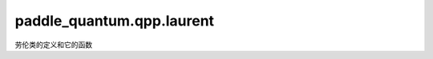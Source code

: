paddle\_quantum.qpp.laurent
===============================

劳伦类的定义和它的函数

.. py:class:: Laurent

   基类: :py:class:`object`

   为劳伦多项式定义的类，定义为 :math:`P:\mathbb{C}[X, X^{-1}] \to \mathbb{C} :x \mapsto \sum_{j = -L}^{L} p_j X^j`

   :param coef: 劳伦多项式系数的列表，排列为 :math:`\{p_{-L}, ..., p_{-1}, p_0, p_1, ..., p_L\}`
   :type coef: np.ndarray

   .. py:method:: __call__(X)

      计算P(X)的值
      :param X: 输入X
      :type X: Union[int, float, complex]

      :return: P(X)
      :rtype: complex

   .. py:property:: coef()

      以上升顺序给出多项式的系数序列
      
   .. py:property:: conj()

      给出多项式的共轭

   .. py:property:: roots()

      给出多项式根的列表
      
   .. py:property:: norm()

      给出多项式系数的绝对值平方之和

   .. py:property:: max_norm()

      给出多项式的系数的绝对值的最大值

   .. py:property:: parity()

      给出多项式的宇称
      
   .. py:method:: __copy__()

      复制劳伦多项式

      :return: 复制后的多项式
      :rtype: Laurent

   .. py:method:: __add__(other)

      劳伦多项式的相加

      :param other: 一个标量或一个劳伦多项式 :math:`Q(x) = \sum_{j = -L}^{L} q_{j} X^j`
      :type other: Any

      :raises TypeError: 不支持劳伦多项式和others的相加

   .. py:method:: __mul__(other)

      劳伦多项式的相乘

      :param other: 一个标量或一个劳伦多项式 :math:`Q(x) = \sum_{j = -L}^{L} q_{j} X^j`
      :type other: Any

      :raises TypeError: 不支持劳伦多项式和others的相乘

   .. py:method:: __sub__(other)

      劳伦多项式的相减

      :param other: 一个标量或一个劳伦多项式 :math:`Q(x) = \sum_{j = -L}^{L} q_{j} X^j`
      :type other: Any

   .. py:method:: __eq__(other)

      劳伦多项式的相等

      :param other: 一个标量或一个劳伦多项式 :math:`Q(x) = \sum_{j = -L}^{L} q_{j} X^j`
      :type other: Any

      :raises TypeError: 不支持劳伦多项式和 ``others`` 的相等

   .. py:method:: __str__()

      打印劳伦多项式

   .. py:method:: is_parity(p)

      检验劳伦多项式是否有确定宇称

      :param p: 宇称
      :type p: int

      :return:
        包含以下元素：

        -宇称是否是 ``p mod 2``
        -如果不是，返回破坏该宇称的绝对值最大的系数
        -如果不是，返回破坏该宇称的绝对值最小的系数
      :rtype: Tuple[bool, complex]

.. py:function:: revise_tol(t)

   回顾 ``TOL`` 的值

   :param t: TOL的值
   :type t: float

.. py:function:: ascending_coef(coef)

   通过 ``coef`` 从 ``P`` 和 ``Q`` 中计算角度

   :param coef: 排列成 :math:`\{ p_0, ..., p_L, p_{-L}, ..., p_{-1} \}` 的系数列表
   :type coef: np.ndarray

   :return: 排列成 :math:`\{ p_{-L}, ..., p_{-1}, p_0, p_1, ..., p_L \}` 的系数列表
   :rtype: np.ndarray

.. py:function:: remove_abs_error(data, tol)

   移除数据中的错误

   :param data: 数据数组
   :type data: np.ndarray
   :param tol: 容错率
   :type tol: Optional[float] = None

   :return: 除错后的数据
   :rtype: np.ndarray

.. py:function:: random_laurent_poly(deg, parity, is_real)

   随机生成一个劳伦多项式

   :param deg: 该多项式的度数
   :type deg: int
   :param parity: 该多项式的宇称，默认为 ``none``
   :type parity: Optional[int] = None
   :param is_real: 该多项式系数是否是实数，默认为 ``false``
   :type is_real: Optional[bool] = False

   :return: 一个模小于等于1的劳伦多项式
   :rtype: Laurent

.. py:function:: sqrt_generation(A)

   生成劳伦多项式 :math:`A` 的平方根

   :param A: 一个劳伦多项式
   :type A: Laurent

   :return: 一个模小于等于1的劳伦多项式
   :rtype: Laurent

.. py:function:: Q_generation(P)

   生成劳伦多项式 :math:`P` 的互补多项式

   :param P: 一个宇称为 :math:`deg` ，度数为 :math:`L` 的劳伦多项式
   :type P: Laurent

   :return: 一个宇称为 :math:`deg` ，度数为 :math:`L` 的劳伦多项式  :math:`Q` ，使得 :math:`PP^* + QQ^* = 1`
   :rtype: Laurent

.. py:function:: pair_generation(f)

   生成劳伦多项式 :math:`f` 的劳伦对

   :param f: 一个实的，偶次的，max_norm小于1的劳伦多项式
   :type f: Laurent

   :return: 劳伦多项式 :math:`P, Q` 使得  :math:`P = \sqrt{1 + f / 2}, Q = \sqrt{1 - f / 2}`
   :rtype: Laurent

.. py:function:: laurent_generator(fn, dx, deg, L)

   生成劳伦多项式 :math:`f` 的劳伦对

   :param fn: 要近似的函数
   :type fn: Callable[[np.ndarray], np.ndarray]
   :param dx: 数据点的采样频率
   :type dx: float
   :param deg: 劳伦多项式的度数
   :type deg: int
   :param L: 近似宽度的一半
   :type L: float

   :return: 一个度数为 ``deg`` 的，在区间 :math:`[-L, L]` 内近似`fn` 的劳伦多项式
   :rtype: Laurent

.. py:function:: deg_finder(fn, delta, l)

   找到一个度数，使得由 ``laurent_generator`` 生成的劳伦多项式具有小于1的max_norm

   :param fn: 要近似的函数
   :type fn: Callable[[np.ndarray], np.ndarray]
   :param delta: 数据点的采样频率，默认值为 :math:`0.00001 \pi`
   :type delta: Optional[float] = 0.00001 * np.pi
   :param l: 近似宽度的一半，默认值为 :math:`\pi`
   :type l: Optional[float] = np.pi

   :return: 该近似的度数
   :rtype: int

.. py:function:: step_laurent(deg)

   生成一个近似阶梯函数的劳伦多项式

   :param deg: 输出劳伦多项式的度数（为偶数）
   :type deg: int

   :return: 一个估计 :math:`f(x) = 0.5` if :math:`x <= 0` else :math:`0` 的劳伦多项式
   :rtype: Laurent

   .. note::
       在哈密顿量能量计算器中使用

.. py:function:: hamiltonian_laurent(t, deg)

   生成一个近似哈密顿量演化函数的劳伦多项式

   :param t: 演化常数（时间）
   :type t: float
   :param deg: 输出劳伦多项式的度数（为偶数）
   :type deg: int

   :return: 一个估计 :math:`e^{it \cos(x)}` 的劳伦多项式
   :rtype: Laurent

   .. note::
       -起源于Jacobi-Anger展开： :math:`y(x) = \sum_n i^n Bessel(n, x) e^{inx}`
       -在哈密顿量模拟中使用

.. py:function:: ln_laurent(deg, t)

   生成一个近似ln函数的劳伦多项式

   :param deg: 劳伦多项式的度数（是4的因子）
   :type deg: int
   :param t: 归一化常数
   :type t: float
   

   :return: 一个估计 :math:`ln(cos(x)^2) / t` 的劳伦多项式
   :rtype: Laurent

   .. note::
       在冯诺依曼熵的估计中使用。

.. py:function:: comb(n, k)

   计算nCr(n, k)

   :param n: 输入参数
   :type n: float
   :param k: 输入参数
   :type k: int
   

   :return: nCr(n, k)
   :rtype: float

.. py:function:: power_laurent(deg, alpha, t)

   生成近似幂函数的劳伦多项式

   :param deg: 劳伦多项式的度数（是4的因子）
   :type deg: int
   :param alpha: 幂函数的幂次
   :type alpha: int
   :param t: 归一化常数
   :type t: float
   

   :return: 一个估计 :math:`(cos(x)^2)^{\alpha / 2} / t` 的劳伦多项式
   :rtype: Laurent
